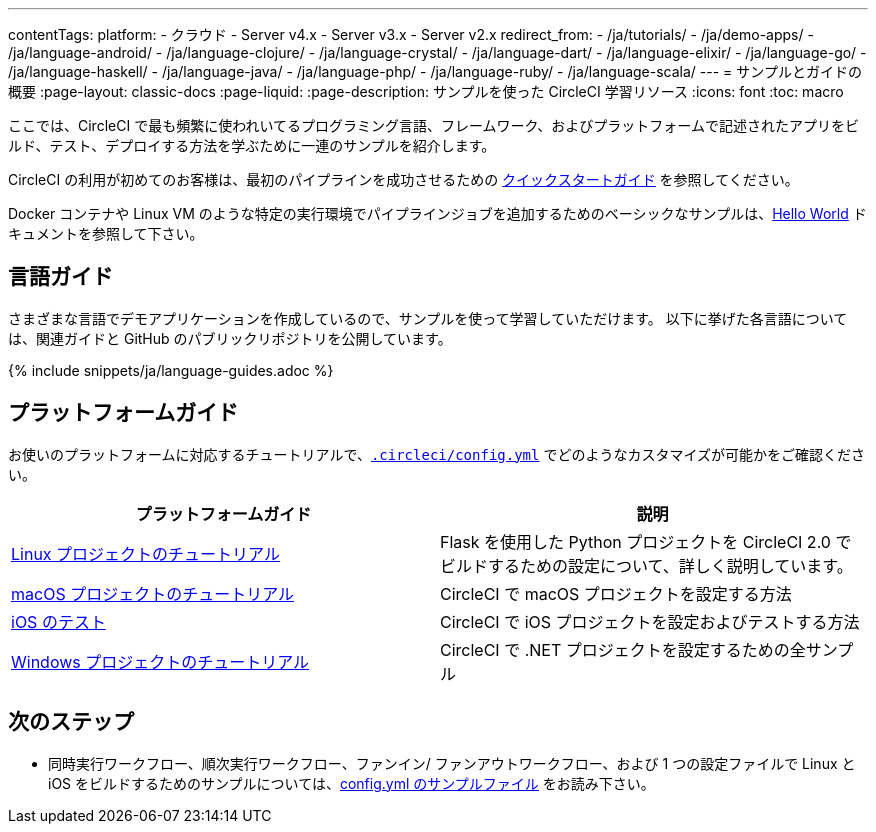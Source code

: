 ---

contentTags:
  platform:
  - クラウド
  - Server v4.x
  - Server v3.x
  - Server v2.x
redirect_from:
  - /ja/tutorials/
  - /ja/demo-apps/
  - /ja/language-android/
  - /ja/language-clojure/
  - /ja/language-crystal/
  - /ja/language-dart/
  - /ja/language-elixir/
  - /ja/language-go/
  - /ja/language-haskell/
  - /ja/language-java/
  - /ja/language-php/
  - /ja/language-ruby/
  - /ja/language-scala/
---
= サンプルとガイドの概要
:page-layout: classic-docs
:page-liquid:
:page-description: サンプルを使った CircleCI 学習リソース
:icons: font
:toc: macro

:toc-title:

ここでは、CircleCI で最も頻繁に使われいてるプログラミング言語、フレームワーク、およびプラットフォームで記述されたアプリをビルド、テスト、デプロイする方法を学ぶために一連のサンプルを紹介します。

CircleCI の利用が初めてのお客様は、最初のパイプラインを成功させるための <<getting-started#,クイックスタートガイド>> を参照してください。

Docker コンテナや Linux VM のような特定の実行環境でパイプラインジョブを追加するためのベーシックなサンプルは、<<hello-world#,Hello World>> ドキュメントを参照して下さい。

[#languages]
== 言語ガイド

さまざまな言語でデモアプリケーションを作成しているので、サンプルを使って学習していただけます。 以下に挙げた各言語については、関連ガイドと GitHub のパブリックリポジトリを公開しています。

{% include snippets/ja/language-guides.adoc %}

[#platforms]
== プラットフォームガイド

お使いのプラットフォームに対応するチュートリアルで、<<configuration-reference#,`.circleci/config.yml`>> でどのようなカスタマイズが可能かをご確認ください。

[.table.table-striped]
[cols=2*, options="header", stripes=even]
|===
|プラットフォームガイド
|説明

|<<project-walkthrough#,Linux プロジェクトのチュートリアル>>
|Flask を使用した Python プロジェクトを CircleCI 2.0 でビルドするための設定について、詳しく説明しています。

|<<hello-world-macos#example-application,macOS プロジェクトのチュートリアル>>
|CircleCI で macOS プロジェクトを設定する方法

|<<testing-ios#,iOS のテスト>>

|CircleCI で iOS プロジェクトを設定およびテストする方法

|<<hello-world-windows#example-application,Windows プロジェクトのチュートリアル>>
|CircleCI で .NET プロジェクトを設定するための全サンプル
|===

[#next-steps]
== 次のステップ

- 同時実行ワークフロー、順次実行ワークフロー、ファンイン/ ファンアウトワークフロー、および 1 つの設定ファイルで Linux と iOS をビルドするためのサンプルについては、<<sample-config#,config.yml のサンプルファイル>> をお読み下さい。
